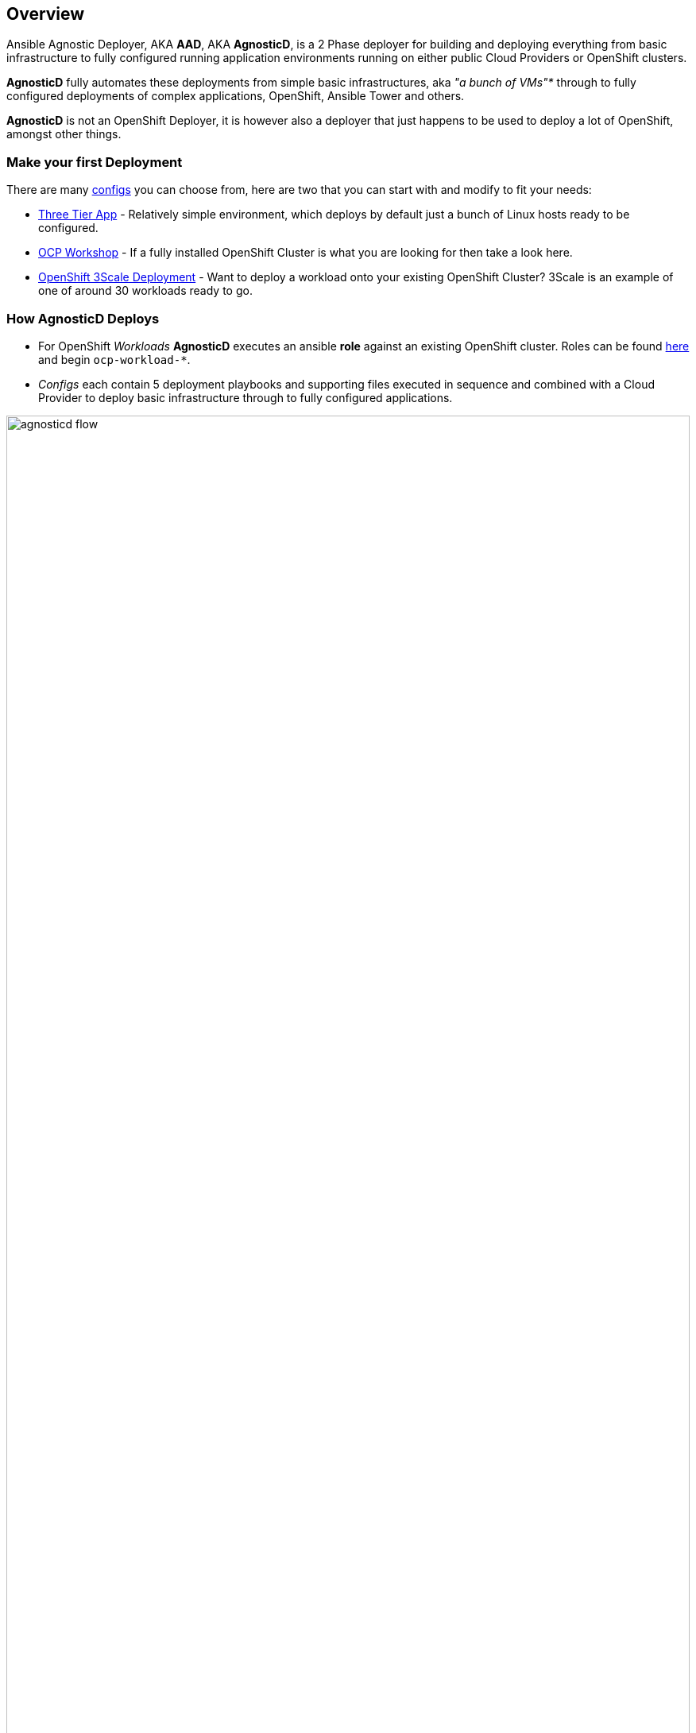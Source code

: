 == Overview

Ansible Agnostic Deployer, AKA *AAD*, AKA *AgnosticD*, is a 2 Phase deployer for
 building and deploying everything from basic infrastructure to fully configured
  running application environments running on either public Cloud Providers or
   OpenShift clusters.

*AgnosticD* fully automates these deployments from simple basic infrastructures,
 aka _"a bunch of VMs"*_ through to fully configured deployments of complex
  applications, OpenShift, Ansible Tower and others.

*AgnosticD* is not an OpenShift Deployer, it is however also a deployer that
 just happens to be used to deploy a lot of OpenShift, amongst other things.

=== Make your first Deployment

There are many link:./ansible/configs[configs] you can choose from, here are two
 that you can start with and modify to fit your needs:

* link:./ansible/configs/three-tier-app/README.adoc[Three Tier App] - Relatively 
 simple environment, which deploys by default just a bunch of Linux hosts ready
  to be configured.

* link:./ansible/configs/ocp-workshop/README.adoc[OCP Workshop] - If a fully
 installed OpenShift Cluster is what you are looking for then take a look here.

* link:./ansible/roles/ocp-workload-3scale-multitenant/readme.adoc[OpenShift 3Scale
 Deployment] - Want to deploy a workload onto your existing OpenShift Cluster? 
  3Scale is an example of one of around 30 workloads ready to go.

=== How AgnosticD Deploys

* For OpenShift _Workloads_ *AgnosticD* executes an ansible *role* against an
 existing OpenShift cluster. Roles can be found link:./ansible/roles/[here] and
  begin `ocp-workload-*`.

* _Configs_ each contain 5 deployment playbooks and supporting files executed 
 in sequence and combined with a Cloud Provider to deploy basic infrastructure 
  through to fully configured applications.

image::docs/images/agnosticd_flow.png[width=100%]
.AgnosticD deployment workflow

=== Getting Started

The accompanying documentation explains how to achieve all this, extend it and 
 add both your own environments, hereafter called _configs_ and a lot lot more.
Well designed _configs_, can be easily abstracted to allow deployment to multiple
 different Public and Private Clouds including AWS, Azure, and others.

* link:./docs/[The Documentation Set] Start Here
* link:./ansible/[./ansible] The working ansible directory
** link:./ansible/main.yml[main.yml] The main entry point for `ansible-playbook`
* link:./ansible/roles[Roles directory] Home to the `ocp-workload-*` roles
* link:./ansible/configs[Configs directory] Home to the _Configs_

The Contributors Guides explore the relevant structures in significantly more detail:

* link:docs/Creating_an_OpenShift_Workload.adoc[Creating an OpenShift Workload Guide]
* link:docs/Creating_a_config.adoc[Creating a Config Guide]
// * link:docs/Creating_a_cloud_deployer.adoc[Creating a Cloud Deployer Guide]
